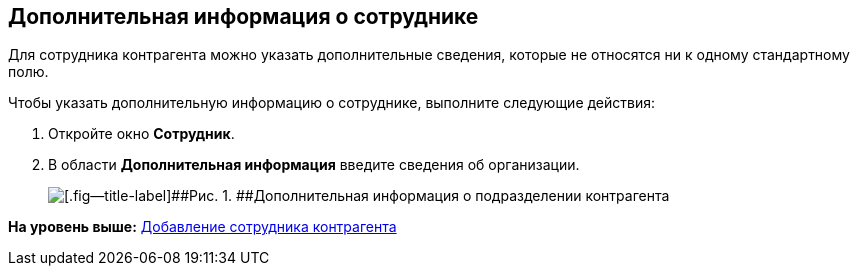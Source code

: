 [[ariaid-title1]]
== Дополнительная информация о сотруднике

Для сотрудника контрагента можно указать дополнительные сведения, которые не относятся ни к одному стандартному полю.

Чтобы указать дополнительную информацию о сотруднике, выполните следующие действия:

[[task_vwj_f3w_2n__steps_gfz_32w_2n]]
. [.ph .cmd]#Откройте окно [.keyword .wintitle]*Сотрудник*.#
. [.ph .cmd]#В области [.keyword]*Дополнительная информация* введите сведения об организации.#
+
image::images/part_Employee_main_extrainfo.png[[.fig--title-label]##Рис. 1. ##Дополнительная информация о подразделении контрагента]

*На уровень выше:* xref:../pages/part_Employee_add.adoc[Добавление сотрудника контрагента]
